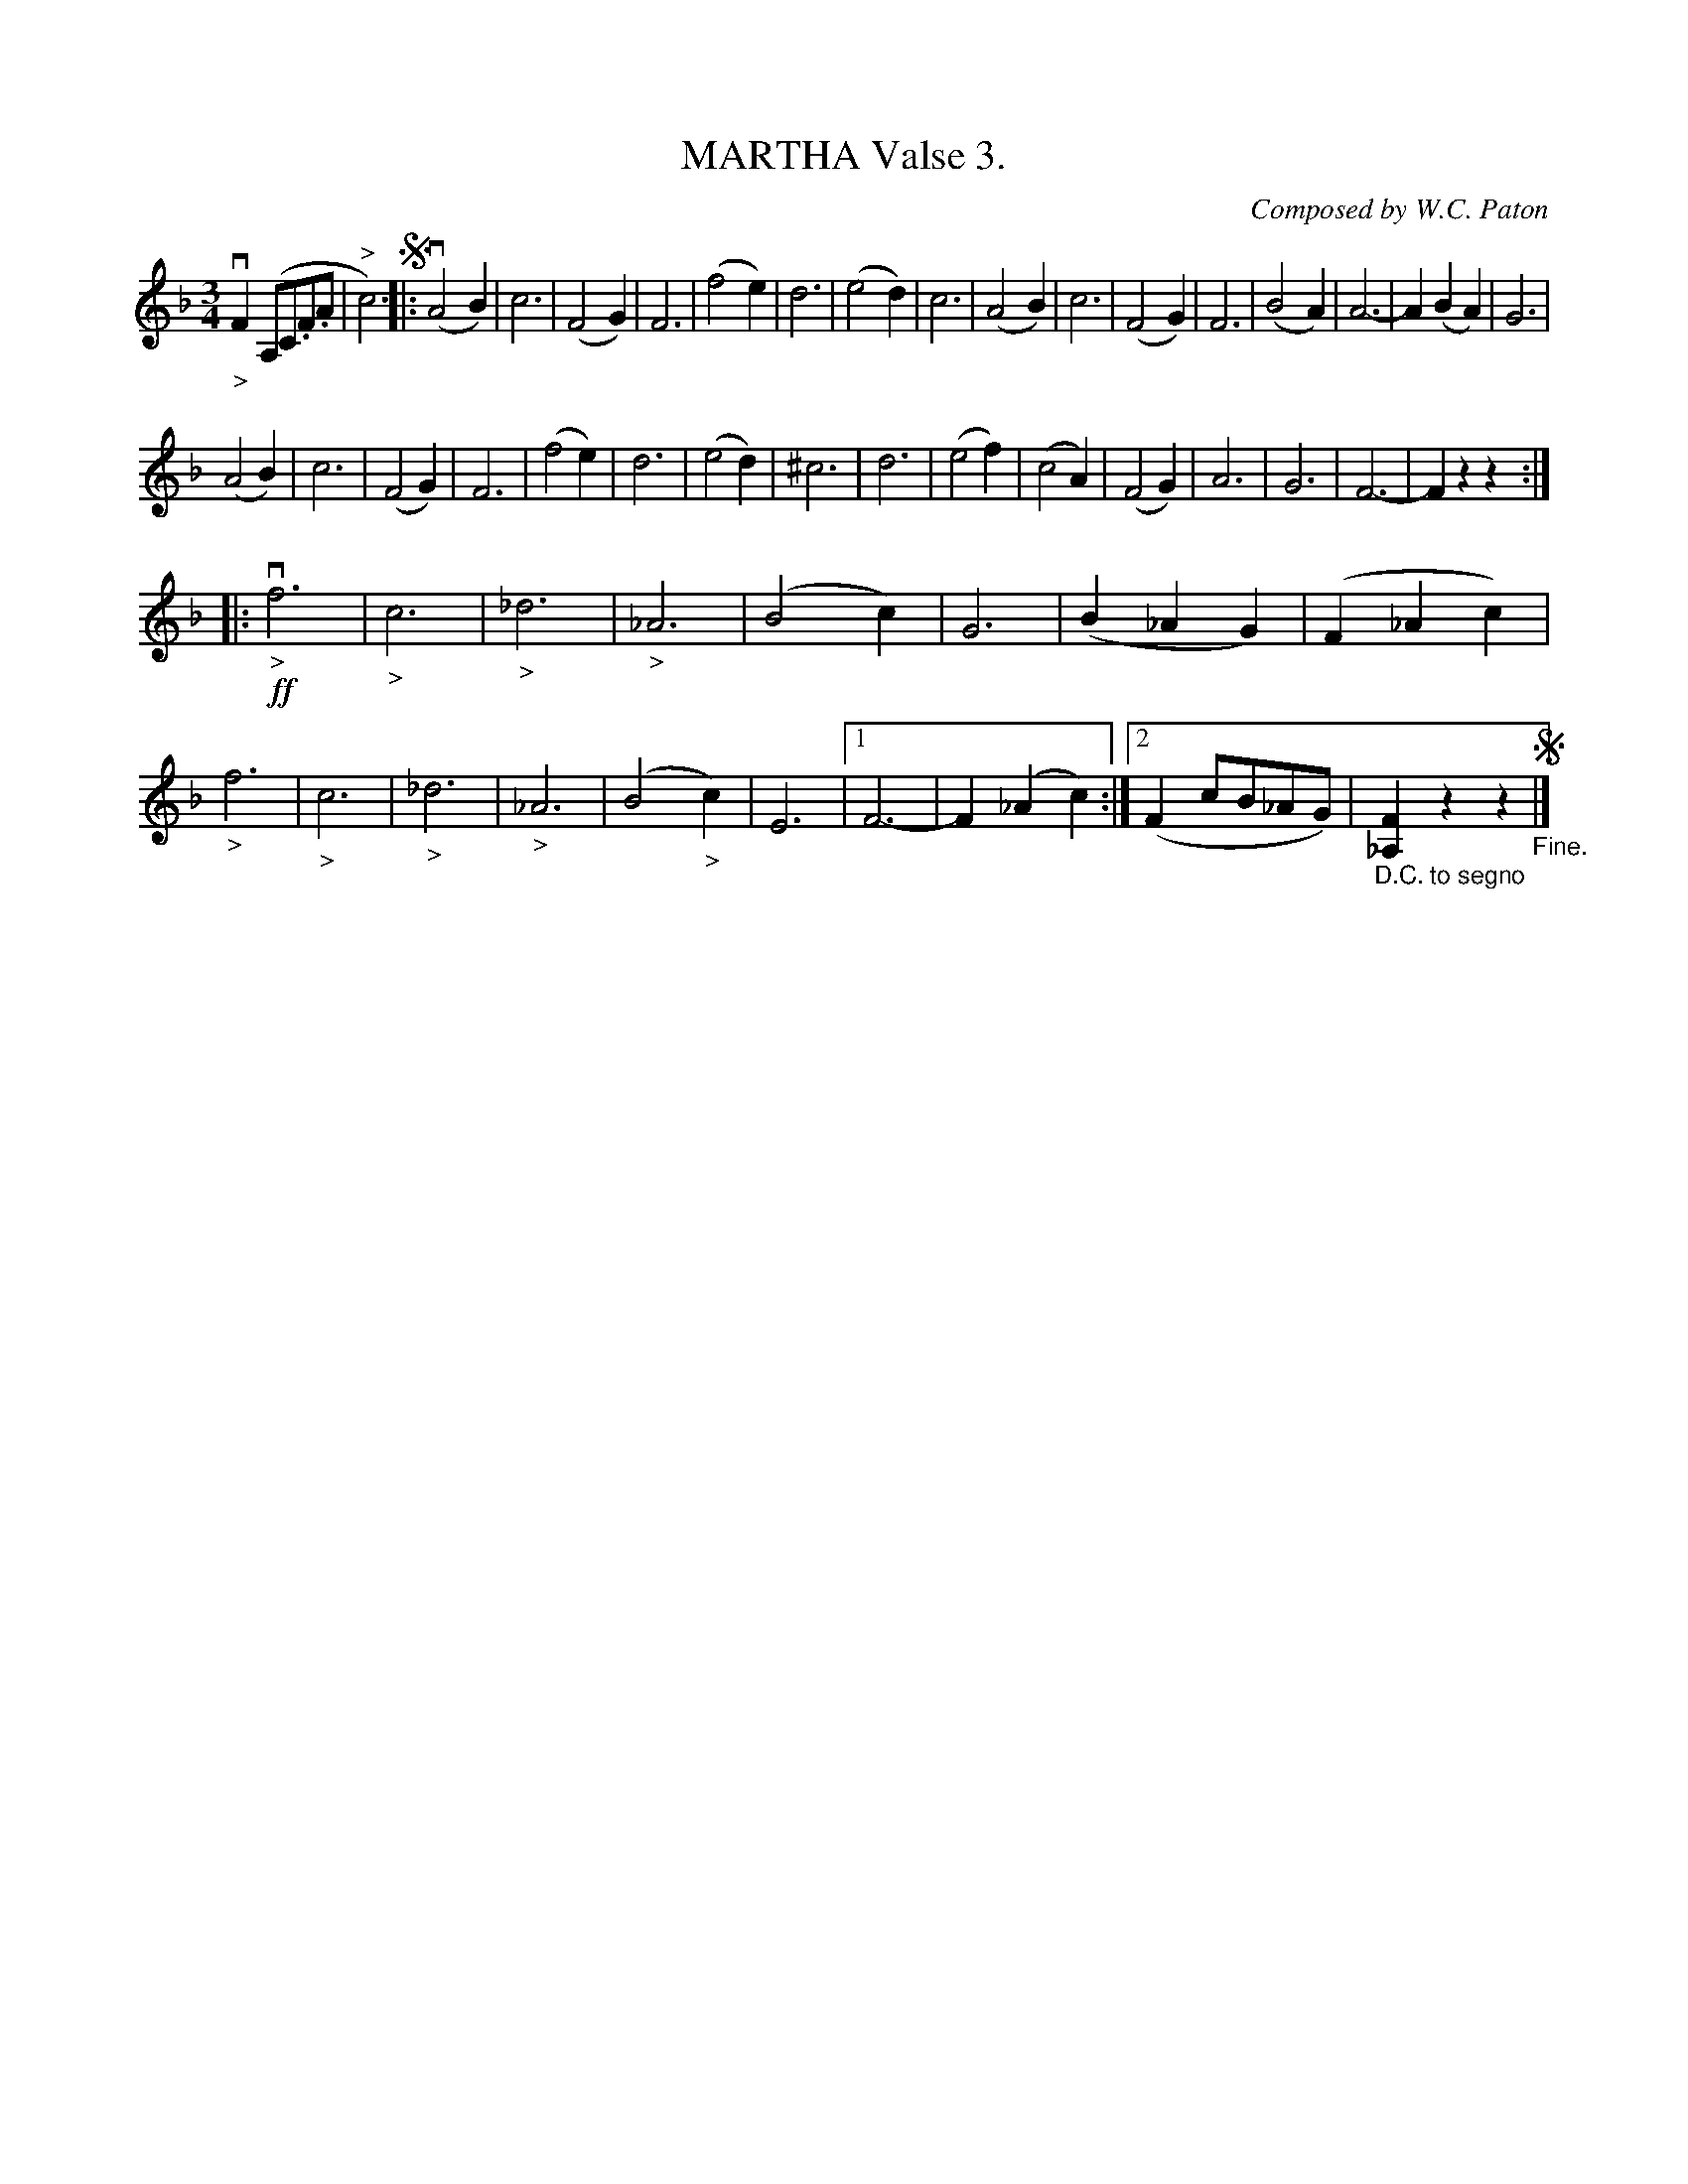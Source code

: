 X: 21872
T: MARTHA Valse 3.
C: Composed by W.C. Paton
R: waltz
%Q: "Tempo di Valse."
B: K\"ohler's Violin Repository, v.2, 1885 p.187 #2
F: http://www.archive.org/details/klersviolinrepos02rugg
Z: 2012 John Chambers <jc:trillian.mit.edu>
M: 3/4
L: 1/8
K: F
"_>"vF2(A,C.F.A | "^>"c6) !segno!|:\
(vA4B2) | c6 | (F4G2) | F6 |\
(f4e2) | d6 | (e4d2) | c6 |\
(A4B2) | c6 | (F4G2) | F6 |\
(B4A2) | A6- | A2(B2A2) | G6 |
(A4B2) | c6 | (F4G2) | F6 |\
(f4e2) | d6 | (e4d2) | ^c6 |\
d6 | (e4f2) | (c4A2) | (F4G2) |\
A6 | G6 | F6- | F2z2z2 :|
|:\
!ff!"_>"vf6 | "_>"c6 | "_>"_d6 | "_>"_A6 |\
(B4c2) | G6 | (B2_A2G2) | (F2_A2c2) |\
"_>"f6 | "_>"c6 | "_>"_d6 | "_>"_A6 |\
(B4"_>"c2) | E6 |[1 F6- | F2(_A2c2) :|\
[2 (F2cB_AG) | "_D.C. to segno"[F2_A,2]z2z2 !segno!"_Fine."|]
